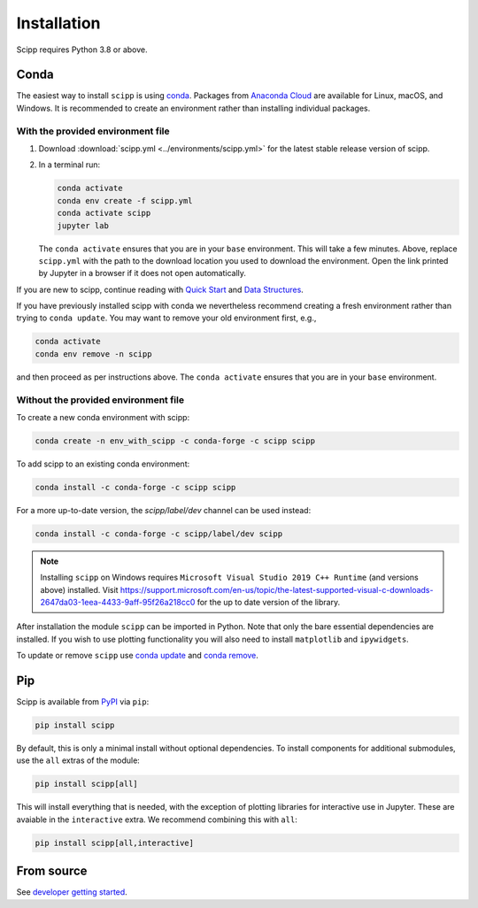.. _installation:

Installation
============

Scipp requires Python 3.8 or above.

Conda
-----

The easiest way to install ``scipp`` is using `conda <https://docs.conda.io>`_.
Packages from `Anaconda Cloud <https://conda.anaconda.org/scipp>`_ are available for Linux, macOS, and Windows.
It is recommended to create an environment rather than installing individual packages.

With the provided environment file
~~~~~~~~~~~~~~~~~~~~~~~~~~~~~~~~~~

1. Download :download:`scipp.yml <../environments/scipp.yml>` for the latest stable release version of scipp.
2. In a terminal run:

   .. code-block:: sh

      conda activate
      conda env create -f scipp.yml
      conda activate scipp
      jupyter lab

   The ``conda activate`` ensures that you are in your ``base`` environment.
   This will take a few minutes.
   Above, replace ``scipp.yml`` with the path to the download location you used to download the environment.
   Open the link printed by Jupyter in a browser if it does not open automatically.

If you are new to scipp, continue reading with `Quick Start <quick-start.rst>`_ and `Data Structures <../user-guide/data-structures.rst>`_.

If you have previously installed scipp with conda we nevertheless recommend creating a fresh environment rather than trying to ``conda update``.
You may want to remove your old environment first, e.g.,

.. code-block:: sh

   conda activate
   conda env remove -n scipp

and then proceed as per instructions above.
The ``conda activate`` ensures that you are in your ``base`` environment.

Without the provided environment file
~~~~~~~~~~~~~~~~~~~~~~~~~~~~~~~~~~~~~

To create a new conda environment with scipp:

.. code-block:: sh

   conda create -n env_with_scipp -c conda-forge -c scipp scipp

To add scipp to an existing conda environment:

.. code-block:: sh

   conda install -c conda-forge -c scipp scipp

For a more up-to-date version, the `scipp/label/dev` channel can be used instead:

.. code-block:: sh

   conda install -c conda-forge -c scipp/label/dev scipp

.. note::
   Installing ``scipp`` on Windows requires ``Microsoft Visual Studio 2019 C++ Runtime`` (and versions above) installed.
   Visit https://support.microsoft.com/en-us/topic/the-latest-supported-visual-c-downloads-2647da03-1eea-4433-9aff-95f26a218cc0 for the up to date version of the library.

After installation the module ``scipp`` can be imported in Python.
Note that only the bare essential dependencies are installed.
If you wish to use plotting functionality you will also need to install ``matplotlib`` and ``ipywidgets``.

To update or remove ``scipp`` use `conda update <https://docs.conda.io/projects/conda/en/latest/commands/update.html>`_ and `conda remove <https://docs.conda.io/projects/conda/en/latest/commands/remove.html>`_.

Pip
---

Scipp is available from `PyPI <https://pypi.org/>`_ via ``pip``:

.. code-block:: sh

   pip install scipp

By default, this is only a minimal install without optional dependencies.
To install components for additional submodules, use the ``all`` extras of the module:

.. code-block:: sh

   pip install scipp[all]

This will install everything that is needed, with the exception of plotting libraries for interactive use in Jupyter.
These are avaiable in the ``interactive`` extra.
We recommend combining this with ``all``:

.. code-block:: sh

   pip install scipp[all,interactive]

From source
-----------

See `developer getting started <../reference/developer/getting-started.rst>`_.
